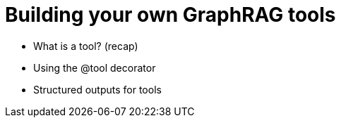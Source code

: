 = Building your own GraphRAG tools
:order: 2

* What is a tool? (recap)
* Using the @tool decorator
* Structured outputs for tools